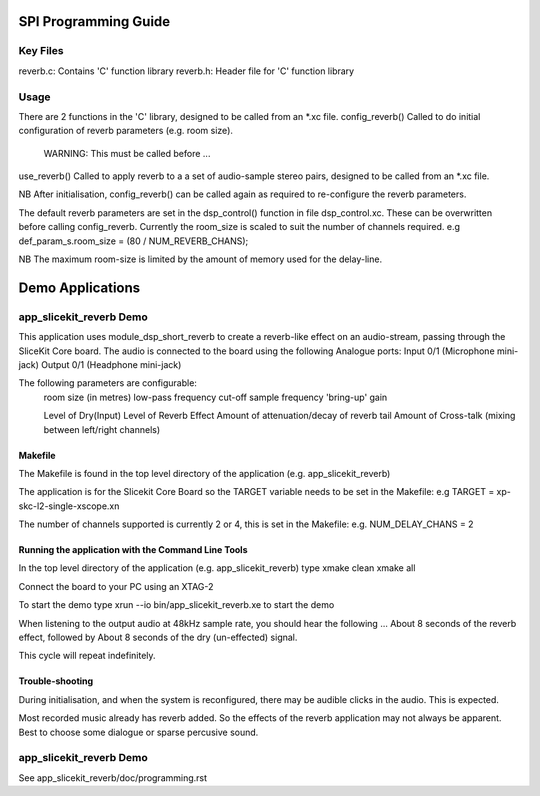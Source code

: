 SPI Programming Guide
=====================

Key Files
---------
reverb.c: Contains 'C' function library
reverb.h: Header file for 'C' function library

Usage
-----
There are 2 functions in the 'C' library, designed to be called from an *.xc file.
config_reverb() Called to do initial configuration of reverb parameters (e.g. room size). 
	WARNING: This must be called before ...
use_reverb() Called to apply reverb to a a set of audio-sample stereo pairs, designed to be called from an *.xc file.

NB After initialisation, config_reverb() can be called again as required to re-configure the reverb parameters.

The default reverb parameters are set in the dsp_control() function in file dsp_control.xc.
These can be overwritten before calling config_reverb.
Currently the room_size is scaled to suit the number of channels required.
e.g def_param_s.room_size = (80 / NUM_REVERB_CHANS);

NB The maximum room-size is limited by the amount of memory used for the delay-line.

Demo Applications
=================

app_slicekit_reverb Demo
--------------------------

This application uses module_dsp_short_reverb to create a reverb-like effect on an audio-stream, 
passing through the SliceKit Core board.
The audio is connected to the board using the following Analogue ports:
Input 0/1 (Microphone mini-jack)
Output 0/1 (Headphone mini-jack)

The following parameters are configurable:
	room size (in metres)
	low-pass frequency cut-off
	sample frequency
	'bring-up' gain

	Level of Dry(Input)
	Level of Reverb Effect
	Amount of attenuation/decay of reverb tail
	Amount of Cross-talk (mixing between left/right channels)


Makefile
........
The Makefile is found in the top level directory of the application (e.g. app_slicekit_reverb)

The application is for the Slicekit Core Board so the TARGET variable needs to be set in the Makefile: e.g
TARGET = xp-skc-l2-single-xscope.xn

The number of channels supported is currently 2 or 4, this is set in the Makefile: e.g.
NUM_DELAY_CHANS = 2

Running the application with the Command Line Tools
...................................................
In the top level directory of the application (e.g. app_slicekit_reverb) type
xmake clean
xmake all

Connect the board to your PC using an XTAG-2

To start the demo type
xrun --io bin/app_slicekit_reverb.xe to start the demo

When listening to the output audio at 48kHz sample rate, you should hear the following ...
About 8 seconds of the reverb effect, followed by
About 8 seconds of the dry (un-effected) signal.

This cycle will repeat indefinitely.

Trouble-shooting
................
During initialisation, and when the system is reconfigured, 
there may be audible clicks in the audio. This is expected.

Most recorded music already has reverb added. 
So the effects of the reverb application may not always be apparent.
Best to choose some dialogue or sparse percusive sound.

app_slicekit_reverb Demo
-------------------------

See app_slicekit_reverb/doc/programming.rst
